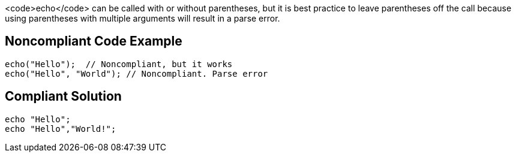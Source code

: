 <code>echo</code> can be called with or without parentheses, but it is best practice to leave parentheses off the call because using parentheses with multiple arguments will result in a parse error.


== Noncompliant Code Example

----
echo("Hello");  // Noncompliant, but it works
echo("Hello", "World"); // Noncompliant. Parse error
----


== Compliant Solution

----
echo "Hello";
echo "Hello","World!";
----

